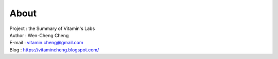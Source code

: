 About
=========================================

| Project : the Summary of Vitamin's Labs
| Author  : Wen-Cheng Cheng
| E-mail  : vitamin.cheng@gmail.com
| Blog    : `https://vitamincheng.blogspot.com/  <https://vitamincheng.blogspot.com/>`_ 
